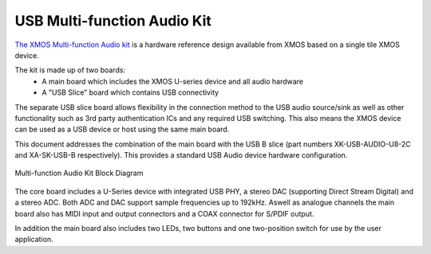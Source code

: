 .. _usb_audio_sec_u8_audio_hw:


USB Multi-function Audio Kit
----------------------------

`The XMOS Multi-function Audio kit <http://www.xmos.com/products/development-kits/usbaudio2>`_ is a
hardware reference design available from XMOS based on a single tile XMOS device.

The kit is made up of two boards:
    - A main board which includes the XMOS U-series device and all audio hardware
    - A "USB Slice" board which contains USB connectivity

The separate USB slice board allows flexibility in the connection method to the USB audio 
source/sink as well as other functionality such as 3rd party authentication ICs and any required 
USB switching.  This also means the XMOS device can be used as a USB device or host using the same
main board.

This document addresses the combination of the main board with the USB B slice (part numbers 
XK-USB-AUDIO-U8-2C and XA-SK-USB-B respectively).  This provides a standard USB Audio device 
hardware configuration.


.. _usb_audio_mfa_hw_diagram:

.. figure:: images/block_diagram_mfa.*
     :align: center
     :width: 100%

     Multi-function Audio Kit Block Diagram


The core board includes a U-Series device with integrated USB PHY, a stereo DAC (supporting Direct
Stream Digital) and a stereo ADC.  Both ADC and DAC support sample frequencies up to 192kHz.  
Aswell as analogue channels the main board also has MIDI input and output connectors and a COAX 
connector for S/PDIF output.

In addition the main board also includes two LEDs, two buttons and one two-position switch for 
use by the user application.
